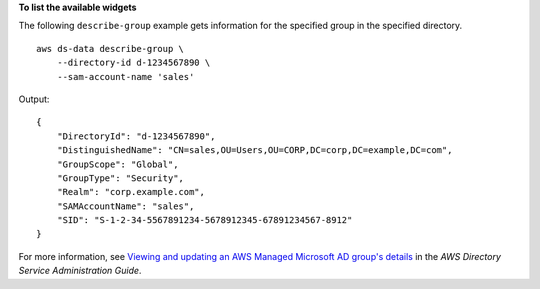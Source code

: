 **To list the available widgets**

The following ``describe-group`` example gets information for the specified group in the specified directory. ::

    aws ds-data describe-group \
        --directory-id d-1234567890 \
        --sam-account-name 'sales'

Output::

    {
        "DirectoryId": "d-1234567890",
        "DistinguishedName": "CN=sales,OU=Users,OU=CORP,DC=corp,DC=example,DC=com",
        "GroupScope": "Global",
        "GroupType": "Security",
        "Realm": "corp.example.com",
        "SAMAccountName": "sales",
        "SID": "S-1-2-34-5567891234-5678912345-67891234567-8912"
    }

For more information, see `Viewing and updating an AWS Managed Microsoft AD group's details <https://docs.aws.amazon.com/directoryservice/latest/admin-guide/ms_ad_view_update_group.html>`__ in the *AWS Directory Service Administration Guide*.

